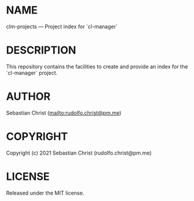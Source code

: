 #+STARTUP: showall
#+EXPORT_FILE_NAME: ../README.txt
#+OPTIONS: toc:nil author:nil
# This is just the template README. Export to txt to get the real README.
* NAME

clm-projects --- Project index for `cl-manager`

* DESCRIPTION

This repository contains the facilities to create and provide an index for the `cl-manager` project.

* AUTHOR

Sebastian Christ ([[mailto:rudolfo.christ@pm.me]])

* COPYRIGHT

Copyright (c) 2021 Sebastian Christ (rudolfo.christ@pm.me)

* LICENSE

Released under the MIT license.
